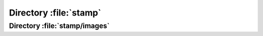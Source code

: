 .. index:: scripts
.. index:: PHP
.. index:: txt

=======================
Directory :file:`stamp`
=======================

.. sourcefile:: stamp/certdet.php

.. sourcefile:: stamp/common.php

.. sourcefile:: stamp/displogo.php

.. sourcefile:: stamp/.htaccess

.. sourcefile:: stamp/index.php

.. sourcefile:: stamp/old_showlogo.php.broken

.. sourcefile:: stamp/report.php

.. sourcefile:: stamp/showlogo.php

.. sourcefile:: stamp/style.css


Directory :file:`stamp/images`
==============================

.. sourcefile:: stamp/images/CAverify.png
